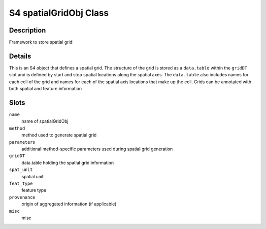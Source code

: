 S4 spatialGridObj Class
-----------------------

Description
~~~~~~~~~~~

Framework to store spatial grid

Details
~~~~~~~

This is an S4 object that defines a spatial grid. The structure of the
grid is stored as a ``data.table`` within the ``gridDT`` slot and is
defined by start and stop spatial locations along the spatial axes. The
``data.table`` also includes names for each cell of the grid and names
for each of the spatial axis locations that make up the cell. Grids can
be annotated with both spatial and feature information

Slots
~~~~~

``name``
   name of spatialGridObj

``method``
   method used to generate spatial grid

``parameters``
   additional method-specific parameters used during spatial grid
   generation

``gridDT``
   data.table holding the spatial grid information

``spat_unit``
   spatial unit

``feat_type``
   feature type

``provenance``
   origin of aggregated information (if applicable)

``misc``
   misc
